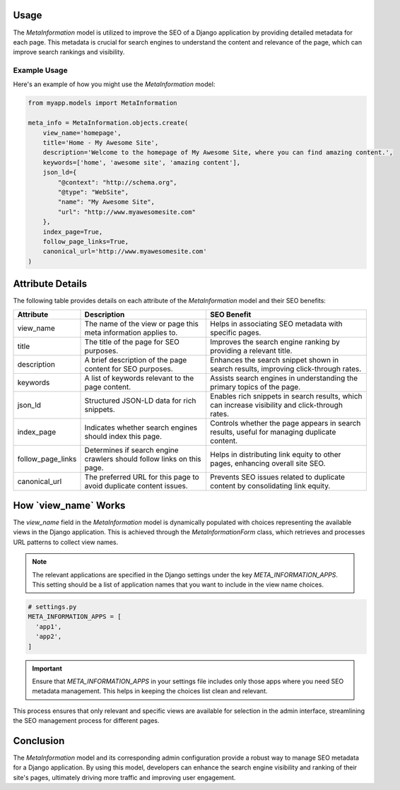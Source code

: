 Usage
-----

The `MetaInformation` model is utilized to improve the SEO of a Django application by providing detailed metadata for each page. This metadata is crucial for search engines to understand the content and relevance of the page, which can improve search rankings and visibility.

Example Usage
~~~~~~~~~~~~~

Here's an example of how you might use the `MetaInformation` model:

.. code-block:: python

    from myapp.models import MetaInformation

    meta_info = MetaInformation.objects.create(
        view_name='homepage',
        title='Home - My Awesome Site',
        description='Welcome to the homepage of My Awesome Site, where you can find amazing content.',
        keywords=['home', 'awesome site', 'amazing content'],
        json_ld={
            "@context": "http://schema.org",
            "@type": "WebSite",
            "name": "My Awesome Site",
            "url": "http://www.myawesomesite.com"
        },
        index_page=True,
        follow_page_links=True,
        canonical_url='http://www.myawesomesite.com'
    )

**Attribute Details**
---------------------

The following table provides details on each attribute of the `MetaInformation` model and their SEO benefits:


+---------------------+-------------------------------------------------------+------------------------------------------------------------------------+
| Attribute           | Description                                           |   SEO Benefit                                                          |
+=====================+=======================================================+========================================================================+
|   view_name         | The name of the view or page this meta information    | Helps in associating SEO metadata with specific pages.                 |
|                     | applies to.                                           |                                                                        |
+---------------------+-------------------------------------------------------+------------------------------------------------------------------------+
|   title             | The title of the page for SEO purposes.               | Improves the search engine ranking by providing a relevant title.      |
+---------------------+-------------------------------------------------------+------------------------------------------------------------------------+
|   description       | A brief description of the page content for SEO       | Enhances the search snippet shown in search results, improving         |
|                     | purposes.                                             | click-through rates.                                                   |
+---------------------+-------------------------------------------------------+------------------------------------------------------------------------+
|   keywords          | A list of keywords relevant to the page content.      | Assists search engines in understanding the primary topics of the page.|
+---------------------+-------------------------------------------------------+------------------------------------------------------------------------+
|   json_ld           | Structured JSON-LD data for rich snippets.            | Enables rich snippets in search results, which can increase visibility |
|                     |                                                       | and click-through rates.                                               |
+---------------------+-------------------------------------------------------+------------------------------------------------------------------------+
|   index_page        | Indicates whether search engines should index this    | Controls whether the page appears in search results, useful for        |
|                     | page.                                                 | managing duplicate content.                                            |
+---------------------+-------------------------------------------------------+------------------------------------------------------------------------+
|   follow_page_links | Determines if search engine crawlers should follow    | Helps in distributing link equity to other pages, enhancing overall    |
|                     | links on this page.                                   | site SEO.                                                              |
+---------------------+-------------------------------------------------------+------------------------------------------------------------------------+
|   canonical_url     | The preferred URL for this page to avoid duplicate    | Prevents SEO issues related to duplicate content by consolidating link |
|                     | content issues.                                       | equity.                                                                |
+---------------------+-------------------------------------------------------+------------------------------------------------------------------------+

**How `view_name` Works**
-------------------------

The `view_name` field in the `MetaInformation` model is dynamically populated with choices representing the available views in the Django application. This is achieved through the `MetaInformationForm` class, which retrieves and processes URL patterns to collect view names.

.. note::

    The relevant applications are specified in the Django settings under the key `META_INFORMATION_APPS`. This setting should be a list of application names that you want to include in the view name choices.

.. code-block:: python

    # settings.py
    META_INFORMATION_APPS = [
      'app1',
      'app2',
    ]

.. important::

    Ensure that `META_INFORMATION_APPS` in your settings file includes only those apps where you need SEO metadata management. This helps in keeping the choices list clean and relevant.

This process ensures that only relevant and specific views are available for selection in the admin interface, streamlining the SEO management process for different pages.

**Conclusion**
--------------

The `MetaInformation` model and its corresponding admin configuration provide a robust way to manage SEO metadata for a Django application. By using this model, developers can enhance the search engine visibility and ranking of their site's pages, ultimately driving more traffic and improving user engagement.
